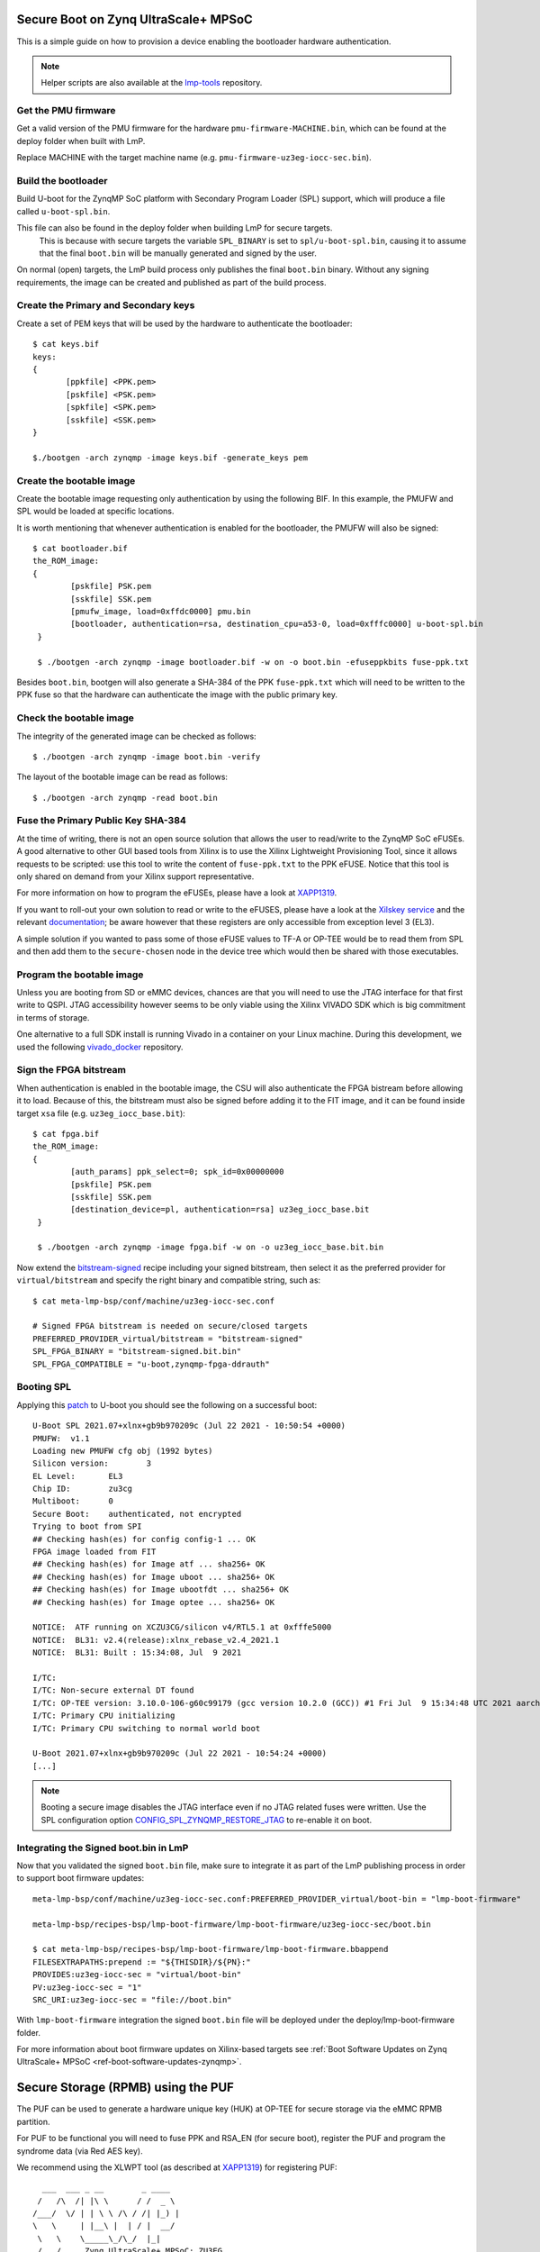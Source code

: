 .. highlight:: sh


.. _ref-authentication-xilinx:

Secure Boot on Zynq UltraScale+ MPSoC
=====================================
This is a simple guide on how to provision a device enabling the bootloader hardware authentication.

.. note::

   Helper scripts are also available at the `lmp-tools`_ repository.

Get the PMU firmware
--------------------
Get a valid version of the PMU firmware for the hardware ``pmu-firmware-MACHINE.bin``, which can be found at the deploy folder when built with LmP.

Replace MACHINE with the target machine name (e.g. ``pmu-firmware-uz3eg-iocc-sec.bin``).

Build the bootloader
--------------------
Build U-boot for the ZynqMP SoC platform with Secondary Program Loader (SPL) support, which will produce a file called ``u-boot-spl.bin``.

This file can also be found in the deploy folder when building LmP for secure targets.
 This is because with secure targets the variable ``SPL_BINARY`` is set to ``spl/u-boot-spl.bin``, causing it to assume that the final ``boot.bin`` will be manually generated and signed by the user.

On normal (open) targets, the LmP build process only publishes the final ``boot.bin`` binary.
Without any signing requirements, the image can be created and published as part of the build process.

Create the Primary and Secondary keys
-------------------------------------
Create a set of PEM keys that will be used by the hardware to authenticate the bootloader::

       $ cat keys.bif
       keys:
       {
              [ppkfile] <PPK.pem>
              [pskfile] <PSK.pem>
              [spkfile] <SPK.pem>
              [sskfile] <SSK.pem>
       }

       $./bootgen -arch zynqmp -image keys.bif -generate_keys pem

Create the bootable image
-------------------------
Create the bootable image requesting only authentication by using the following BIF. In this example, the PMUFW and SPL would be loaded at specific locations.

It is worth mentioning that whenever authentication is enabled for the bootloader, the PMUFW will also be signed::

       $ cat bootloader.bif
       the_ROM_image:
       {
               [pskfile] PSK.pem
               [sskfile] SSK.pem
               [pmufw_image, load=0xffdc0000] pmu.bin
               [bootloader, authentication=rsa, destination_cpu=a53-0, load=0xfffc0000] u-boot-spl.bin
        }

        $ ./bootgen -arch zynqmp -image bootloader.bif -w on -o boot.bin -efuseppkbits fuse-ppk.txt

Besides ``boot.bin``, bootgen will also generate a SHA-384 of the PPK ``fuse-ppk.txt`` which will need to be written to the PPK fuse so that the hardware can authenticate the image with the public primary key.

Check the bootable image
------------------------
The integrity of the generated image can be checked as follows::

        $ ./bootgen -arch zynqmp -image boot.bin -verify

The layout of the bootable image can be read as follows::

        $ ./bootgen -arch zynqmp -read boot.bin

Fuse the Primary Public Key SHA-384
-----------------------------------
At the time of writing, there is not an open source solution that allows the user to read/write to the ZynqMP SoC eFUSEs. A good alternative to other GUI based tools from Xilinx is to use the Xilinx Lightweight Provisioning Tool, since it allows requests to be scripted: use this tool to write the content of ``fuse-ppk.txt`` to the PPK eFUSE. Notice that this tool is only shared on demand from your Xilinx support representative.

For more information on how to program the eFUSEs, please have a look at `XAPP1319`_.

If you want to roll-out your own solution to read or write to the eFUSES, please have a look at the `Xilskey service`_ and the relevant `documentation`_; be aware however that these registers are only accessible from exception level 3 (EL3).

A simple solution if you wanted to pass some of those eFUSE values to TF-A or OP-TEE would be to read them from SPL and then add them to the ``secure-chosen`` node in the device tree which would then be shared with those executables.

Program the bootable image
--------------------------
Unless you are booting from SD or eMMC devices, chances are that you will need to use the JTAG interface for that first write to QSPI. JTAG accessibility however seems to be only viable using the Xilinx VIVADO SDK which is big commitment in terms of storage.

One alternative to a full SDK install is running Vivado in a container on your Linux machine. During this development, we used the following `vivado_docker`_ repository.

Sign the FPGA bitstream
-----------------------
When authentication is enabled in the bootable image, the CSU will also authenticate the FPGA bistream before allowing it to load.
Because of this, the bitstream must also be signed before adding it to the FIT image, and it can be found inside target ``xsa`` file (e.g. ``uz3eg_iocc_base.bit``)::

       $ cat fpga.bif
       the_ROM_image:
       {
               [auth_params] ppk_select=0; spk_id=0x00000000
               [pskfile] PSK.pem
               [sskfile] SSK.pem
               [destination_device=pl, authentication=rsa] uz3eg_iocc_base.bit
	}

        $ ./bootgen -arch zynqmp -image fpga.bif -w on -o uz3eg_iocc_base.bit.bin

Now extend the `bitstream-signed`_ recipe including your signed bitstream, then select it as the preferred provider for ``virtual/bitstream`` and specify the right binary and compatible string, such as::

       $ cat meta-lmp-bsp/conf/machine/uz3eg-iocc-sec.conf

       # Signed FPGA bitstream is needed on secure/closed targets
       PREFERRED_PROVIDER_virtual/bitstream = "bitstream-signed"
       SPL_FPGA_BINARY = "bitstream-signed.bit.bin"
       SPL_FPGA_COMPATIBLE = "u-boot,zynqmp-fpga-ddrauth"

Booting SPL
-----------
Applying this `patch`_ to U-boot you should see the following on a successful boot::

        U-Boot SPL 2021.07+xlnx+gb9b970209c (Jul 22 2021 - 10:50:54 +0000)
        PMUFW:  v1.1
        Loading new PMUFW cfg obj (1992 bytes)
        Silicon version:        3
        EL Level:       EL3
        Chip ID:        zu3cg
        Multiboot:      0
        Secure Boot:    authenticated, not encrypted
        Trying to boot from SPI
        ## Checking hash(es) for config config-1 ... OK
        FPGA image loaded from FIT
        ## Checking hash(es) for Image atf ... sha256+ OK
        ## Checking hash(es) for Image uboot ... sha256+ OK
        ## Checking hash(es) for Image ubootfdt ... sha256+ OK
        ## Checking hash(es) for Image optee ... sha256+ OK

        NOTICE:  ATF running on XCZU3CG/silicon v4/RTL5.1 at 0xfffe5000
        NOTICE:  BL31: v2.4(release):xlnx_rebase_v2.4_2021.1
        NOTICE:  BL31: Built : 15:34:08, Jul  9 2021

        I/TC:
        I/TC: Non-secure external DT found
        I/TC: OP-TEE version: 3.10.0-106-g60c99179 (gcc version 10.2.0 (GCC)) #1 Fri Jul  9 15:34:48 UTC 2021 aarch64
        I/TC: Primary CPU initializing
        I/TC: Primary CPU switching to normal world boot

        U-Boot 2021.07+xlnx+gb9b970209c (Jul 22 2021 - 10:54:24 +0000)
        [...]


.. note::
        Booting a secure image disables the JTAG interface even if no JTAG related fuses were written. Use the SPL configuration option `CONFIG_SPL_ZYNQMP_RESTORE_JTAG`_ to re-enable it on boot.

Integrating the Signed boot.bin in LmP
--------------------------------------

Now that you validated the signed ``boot.bin`` file, make sure to integrate it as part of the LmP publishing process in order to support boot firmware updates::

       meta-lmp-bsp/conf/machine/uz3eg-iocc-sec.conf:PREFERRED_PROVIDER_virtual/boot-bin = "lmp-boot-firmware"

       meta-lmp-bsp/recipes-bsp/lmp-boot-firmware/lmp-boot-firmware/uz3eg-iocc-sec/boot.bin

       $ cat meta-lmp-bsp/recipes-bsp/lmp-boot-firmware/lmp-boot-firmware.bbappend
       FILESEXTRAPATHS:prepend := "${THISDIR}/${PN}:"
       PROVIDES:uz3eg-iocc-sec = "virtual/boot-bin"
       PV:uz3eg-iocc-sec = "1"
       SRC_URI:uz3eg-iocc-sec = "file://boot.bin"

With ``lmp-boot-firmware`` integration the signed ``boot.bin`` file will be deployed under the deploy/lmp-boot-firmware folder.

For more information about boot firmware updates on Xilinx-based targets see :ref:`Boot Software Updates on Zynq UltraScale+ MPSoC <ref-boot-software-updates-zynqmp>`.

Secure Storage (RPMB) using the PUF
===================================

The PUF can be used to generate a hardware unique key (HUK) at OP-TEE for secure storage via the eMMC RPMB partition.

For PUF to be functional you will need to fuse PPK and RSA_EN (for secure boot), register the PUF and program the syndrome data (via Red AES key).

We recommend using the XLWPT tool (as described at `XAPP1319`_) for registering PUF::

          ___  ___ _ __        _ ____
         /   /\  /| |\ \      / /  _ \
        /___/  \/ | | \ \ /\ / /| |_) |
        \   \     | |__\ |  | / |  __/
         \   \    \_____\_/\_/  |_|
         /   /     Zynq UltraScale+ MPSoC: ZU3EG
        /__ /      Lightweight Provisioning Tool
        \   \  /\  XLWP Tool Version: 1.9
         \___\/__\ ::: PUF Menu :::
        _________________________________________

         1. Register the PUF
         2. Encrypt Red AES Key w/ PUF Key
         3. Display Bootheader Mode PUF Data
         4. Program PUF-related eFUSEs
         5. Read & Display PUF-related eFUSEs

         x. Exit sub-menu

         Please make a selection -> 1 (registering the PUF)

         Please make a selection -> 2 (encrypting red AES key w/ PUF key)

         > Enter the 256-bit Red AES key (64 hex characters):
         ----------------------------------------------------------------
         0123456789012345678901234567890123456789012345678901234567890123
         Is the key correct?! (y/[n]) -> y

         > Enter the 96-bit AES IV (24 hex characters):
         ------------------------
         012345678901234567890123
         Is the IV correct?! (y/[n]) -> y

         *** Red AES Key and IV for Black Key Captured OK! ***
         *** Black Key Created OK! ***

         Press any key to continue...

         Please make a selection -> 4 (program PUF-related eFUSEs)

         1. Syndrome, AUX, CHASH & Black Key eFUSEs
         2. SYN_INVLD eFUSE
         3. SYN_WR_LOCK eFUSE
         4. REG_DIS eFUSE

         Please make a selection -> 1

         Program Syndrome, AUX, CHASH & Black Key eFUSEs...are you sure?! (y/[n]) -> y

         *** Syndrome, AUX, CHASH & Black Key eFUSEs programmed OK! ***

         Press any key to continue...

         PUF syndrome (helper data) read from eFUSEs:
         ----------------------------------------------------------------
         C6F960D575ACB5E2BCDDFF4BEE586E8F35EB2231BA7F9A55263431BF382673AE
         0E774B4FA35165166025228F8F6A699D469AF76409D789A0C35F7D12B74A9AB8
         2CCD677BF770DBA0522431806955EE7614E5795FACB28F4CAED5B27206737968
         45F367953804F46626D6D69003F68EAFA0653E79FBAEAD854369F7959858117A
         169D11305DEF45F54056F2C39714FEB36364E1F9C82C6861ADB0B83FE59F0585
         C69E4CE96DB4328FA98E9CB0CAF9DCE50F793582160AD6E6CB9A9E54D24F82D8
         30A22ECEE5AA24AF4B689D53F76D89B1ADA695FC5AA722967F20B6D827F5E18C
         13D76F08D34EFC7E2C0FFB261E0AC2A310B4E88BFACAED6C2E964EFF2701ED15
         2825CA046B159FA63470166DF82912A7F983733AA73C03A6ED6F63CB70CC9761
         791B5BD5BE7EB2681C95F447C707B416F688DA5C34C627113F8DABB0AA2A6424
         72F57E9CF797574402BFFDBFBCC947BD9EACC18BB0A55CF0B2D024BE25B81022
         69CDD2EAE3BACF415B28AA310AA9941ACCA5E7C64BBAA1878D55FB7666B93B46
         BFDA36E8E8B49DF5243F6B217970408ED101DD6977933474AD5178B41517D825
         868A5DB679E66752AA7CBA300B700C0BD1DDE6A7E3528BD2FBFA24031D971CCE
         0BA2944FA09AD655204068744F3D401033BACBE849A69360A4077F5DB230E01D
         9278AF71941D711215FFA89CD3F73DC976EC2DC8D5B6BB1AD0618B3F

         PUF AUX value read from eFUSEs   : 0x0062C179
         PUF CHASH value read from eFUSEs : 0x8D22500B

For more information on registering the PUF and how it is used by OP-TEE for generating a hardware unique key, please have a look at `XAPP1333`_ and https://github.com/OP-TEE/optee_os/pull/4874.

.. _vivado_docker:
   https://github.com/ldts/petalinux-docker

.. _CONFIG_SPL_ZYNQMP_RESTORE_JTAG:
   https://lists.denx.de/pipermail/u-boot/2021-July/455132.html

.. _patch:
   https://lists.denx.de/pipermail/u-boot/2021-July/455752.html

.. _Xilskey service:
   https://github.com/Xilinx/embeddedsw/tree/master/lib/sw_services/xilskey

.. _documentation:
   https://docs.xilinx.com/r/en-US/oslib_rm/Xilinx-BSP-and-Libraries-Overview
.. _XAPP1319:
   https://docs.xilinx.com/v/u/oneDJ6tvSJXI~6tBKk1ZxA

.. _XAPP1333:
   https://docs.xilinx.com/r/aN5KSVyHt9jE~xaIBaKGSg/root

.. _bitstream-signed:
   https://github.com/foundriesio/meta-lmp/blob/main/meta-lmp-bsp/dynamic-layers/xilinx-tools/recipes-bsp/bitstream/bitstream-signed.bb

.. _lmp-tools:
   https://github.com/foundriesio/lmp-tools/tree/master/security/zynqmp

